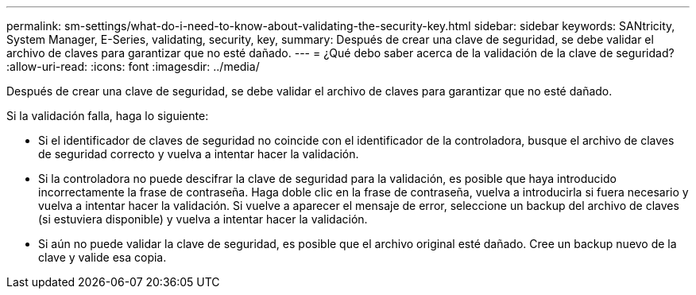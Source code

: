 ---
permalink: sm-settings/what-do-i-need-to-know-about-validating-the-security-key.html 
sidebar: sidebar 
keywords: SANtricity, System Manager, E-Series, validating, security, key, 
summary: Después de crear una clave de seguridad, se debe validar el archivo de claves para garantizar que no esté dañado. 
---
= ¿Qué debo saber acerca de la validación de la clave de seguridad?
:allow-uri-read: 
:icons: font
:imagesdir: ../media/


[role="lead"]
Después de crear una clave de seguridad, se debe validar el archivo de claves para garantizar que no esté dañado.

Si la validación falla, haga lo siguiente:

* Si el identificador de claves de seguridad no coincide con el identificador de la controladora, busque el archivo de claves de seguridad correcto y vuelva a intentar hacer la validación.
* Si la controladora no puede descifrar la clave de seguridad para la validación, es posible que haya introducido incorrectamente la frase de contraseña. Haga doble clic en la frase de contraseña, vuelva a introducirla si fuera necesario y vuelva a intentar hacer la validación. Si vuelve a aparecer el mensaje de error, seleccione un backup del archivo de claves (si estuviera disponible) y vuelva a intentar hacer la validación.
* Si aún no puede validar la clave de seguridad, es posible que el archivo original esté dañado. Cree un backup nuevo de la clave y valide esa copia.

